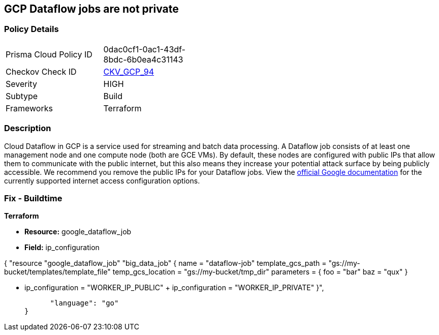 == GCP Dataflow jobs are not private


=== Policy Details 

[width=45%]
[cols="1,1"]
|=== 
|Prisma Cloud Policy ID 
| 0dac0cf1-0ac1-43df-8bdc-6b0ea4c31143

|Checkov Check ID 
| https://github.com/bridgecrewio/checkov/tree/master/checkov/terraform/checks/resource/gcp/DataflowPrivateJob.py[CKV_GCP_94]

|Severity
|HIGH

|Subtype
|Build

|Frameworks
|Terraform

|=== 



=== Description 


Cloud Dataflow in GCP is a service used for streaming and batch data processing.
A Dataflow job consists of at least one management node and one compute node (both are GCE VMs).
By default, these nodes are configured with public IPs that allow them to communicate with the public internet, but this also means they increase your potential attack surface by being publicly accessible.
We recommend you remove the public IPs for your Dataflow jobs.
View the https://cloud.google.com/dataflow/docs/guides/routes-firewall#internet_access_for[official Google documentation] for the currently supported internet access configuration options.

////
=== Fix - Runtime


* GCP Console Making Dataflow jobs private via the console is not currently supported.* 




* CLI Command* 


Making * running* Dataflow jobs private via the `gcloud` CLI is not currently supported.
Instead, you need to * drain* or * cancel* your job and then re-create with the correct flag configured.


[source,shell]
----
{
 "# To cancel a Dataflow job
gcloud dataflow jobs cancel JOB_ID",
}
----
----
Replace * JOB_ID* with your Dataflow job ID.


[source,shell]
----
----
{
 "# To drain a Dataflow job
gcloud dataflow jobs drain JOB_ID",
      "language": "shell"
}
----
Replace * JOB_ID* with your Dataflow job ID.


[source,shell]
----
----
{
 "# To create a new Dataflow job without public IPs
gcloud dataflow jobs run JOB_NAME \\
  --disable-public-ips \\
  --gcs-location=GCS_LOCATION",
      "language": "shell"
}
----
Replace * JOB_ID* with your Dataflow job ID.
Replace * GCS_LOCATION* with the GCS bucket name where your job template lives.
Must be a URL beginning with `gs://`.
Google also provides documentation on how to https://cloud.google.com/dataflow/docs/guides/routes-firewall#turn_off_external_ip_address[Turn off external IP address] for your Dataflow jobs.
This documentation has examples for * Java* and * Python*.
////

=== Fix - Buildtime


*Terraform* 


* *Resource:* google_dataflow_job
* *Field:* ip_configuration


[source,go]
----
----
{
 "resource "google_dataflow_job" "big_data_job" {
  name              = "dataflow-job"
  template_gcs_path = "gs://my-bucket/templates/template_file"
  temp_gcs_location = "gs://my-bucket/tmp_dir"
  parameters = {
    foo = "bar"
    baz = "qux"
  }


-  ip_configuration = "WORKER_IP_PUBLIC"
+  ip_configuration = "WORKER_IP_PRIVATE"
}",

      "language": "go"
}
----
